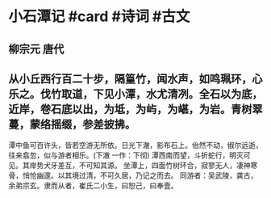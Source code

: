 * 小石潭记 #card #诗词 #古文
** 柳宗元 唐代
** 从小丘西行百二十步，隔篁竹，闻水声，如鸣珮环，心乐之。伐竹取道，下见小潭，水尤清冽。全石以为底，近岸，卷石底以出，为坻，为屿，为嵁，为岩。青树翠蔓，蒙络摇缀，参差披拂。
潭中鱼可百许头，皆若空游无所依。日光下澈，影布石上。佁然不动，俶尔远逝，往来翕忽，似与游者相乐。(下澈 一作：下彻)
潭西南而望，斗折蛇行，明灭可见。其岸势犬牙差互，不可知其源。
坐潭上，四面竹树环合，寂寥无人，凄神寒骨，悄怆幽邃。以其境过清，不可久居，乃记之而去。
同游者：吴武陵，龚古，余弟宗玄。隶而从者，崔氏二小生，曰恕己，曰奉壹。
    